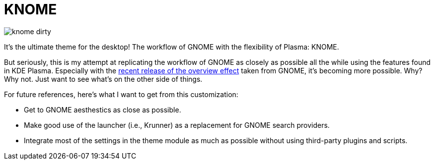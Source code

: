 = KNOME
:toc:

image::./assets/knome-dirty.png[]

It's the ultimate theme for the desktop!
The workflow of GNOME with the flexibility of Plasma: KNOME.

But seriously, this is my attempt at replicating the workflow of GNOME as closely as possible all the while using the features found in KDE Plasma.
Especially with the link:https://pointieststick.com/2021/11/19/this-week-in-kde-most-of-gnome-shell-in-the-overview-effect/[recent release of the overview effect] taken from GNOME, it's becoming more possible.
Why?
Why not.
Just want to see what's on the other side of things.

For future references, here's what I want to get from this customization:

* Get to GNOME aesthestics as close as possible.
* Make good use of the launcher (i.e., Krunner) as a replacement for GNOME search providers.
* Integrate most of the settings in the theme module as much as possible without using third-party plugins and scripts.
